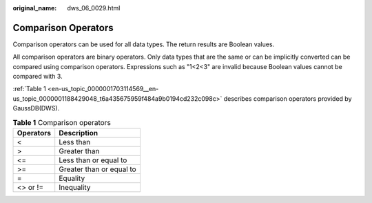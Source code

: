 :original_name: dws_06_0029.html

.. _dws_06_0029:

Comparison Operators
====================

Comparison operators can be used for all data types. The return results are Boolean values.

All comparison operators are binary operators. Only data types that are the same or can be implicitly converted can be compared using comparison operators. Expressions such as "1<2<3" are invalid because Boolean values cannot be compared with 3.

:ref:`Table 1 <en-us_topic_0000001703114569__en-us_topic_0000001188429048_t6a435675959f484a9b0194cd232c098c>` describes comparison operators provided by GaussDB(DWS).

.. _en-us_topic_0000001703114569__en-us_topic_0000001188429048_t6a435675959f484a9b0194cd232c098c:

.. table:: **Table 1** Comparison operators

   ========= ========================
   Operators Description
   ========= ========================
   <         Less than
   >         Greater than
   <=        Less than or equal to
   >=        Greater than or equal to
   =         Equality
   <> or !=  Inequality
   ========= ========================
